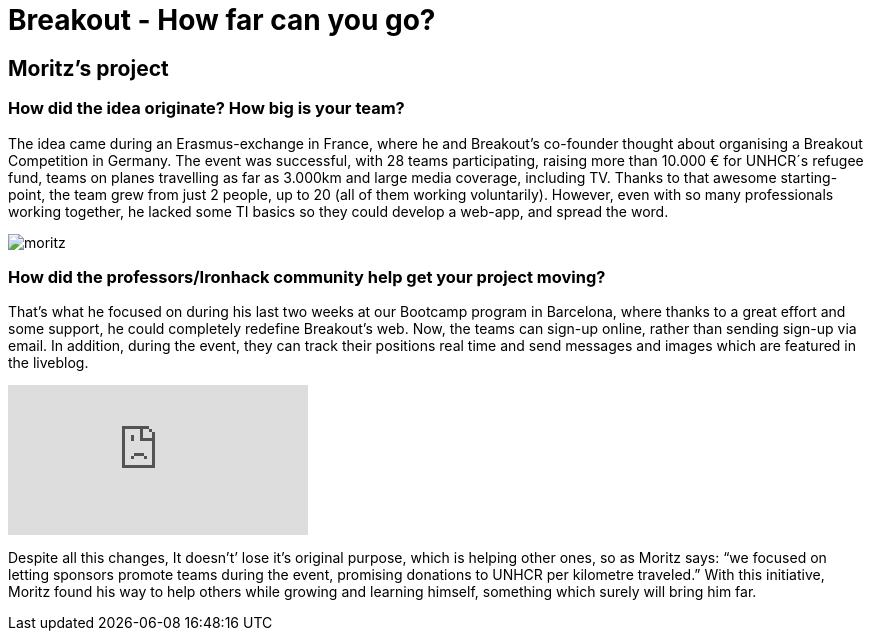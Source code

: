 = Breakout - How far can you go?
:hp-image: moritz_cover.png


== Moritz's project


=== How did the idea originate? How big is your team?
 
The idea came during an Erasmus-exchange in France, where he and Breakout’s co-founder thought about organising a Breakout Competition in Germany. The event was successful, with 28 teams participating, raising more than 10.000 € for UNHCR´s refugee fund, teams on planes travelling as far as 3.000km and large media coverage, including TV. Thanks to that awesome starting-point, the team grew from just 2 people, up to 20 (all of them working voluntarily). However, even with so many professionals working together, he lacked some TI basics so they could develop a web-app, and spread the word.

image::moritz.png[]

=== How did the professors/Ironhack community help get your project moving?

That’s what he focused on during his last two weeks at our Bootcamp program in Barcelona, where thanks to a great effort and some support, he could completely redefine Breakout’s web. Now, the teams can sign-up online, rather than sending sign-up via email. In addition, during the event, they can track their positions real time and send messages and images which are featured in the liveblog. 

video::npB2WicHFaA[youtube]

Despite all this changes, It doesn't’ lose it’s original purpose, which is helping other ones, so as Moritz says: “we focused on letting sponsors promote teams during the event, promising donations to UNHCR per kilometre traveled.” With this initiative, Moritz found his way to help others while growing and learning himself, something which surely will bring him far.
 


